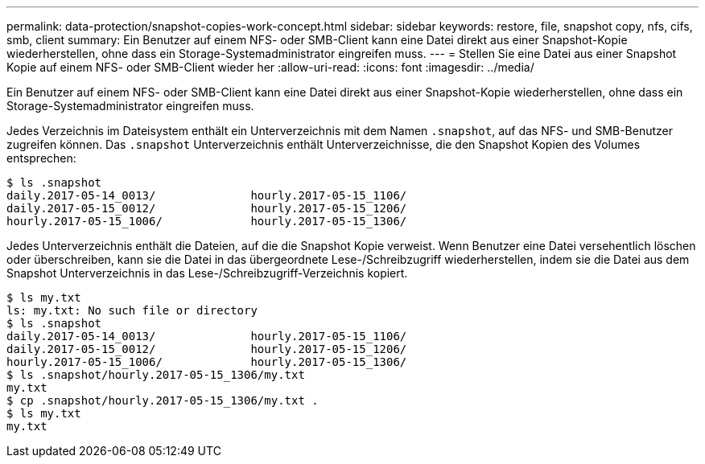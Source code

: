 ---
permalink: data-protection/snapshot-copies-work-concept.html 
sidebar: sidebar 
keywords: restore, file, snapshot copy, nfs, cifs, smb, client 
summary: Ein Benutzer auf einem NFS- oder SMB-Client kann eine Datei direkt aus einer Snapshot-Kopie wiederherstellen, ohne dass ein Storage-Systemadministrator eingreifen muss. 
---
= Stellen Sie eine Datei aus einer Snapshot Kopie auf einem NFS- oder SMB-Client wieder her
:allow-uri-read: 
:icons: font
:imagesdir: ../media/


[role="lead"]
Ein Benutzer auf einem NFS- oder SMB-Client kann eine Datei direkt aus einer Snapshot-Kopie wiederherstellen, ohne dass ein Storage-Systemadministrator eingreifen muss.

Jedes Verzeichnis im Dateisystem enthält ein Unterverzeichnis mit dem Namen `.snapshot`, auf das NFS- und SMB-Benutzer zugreifen können. Das `.snapshot` Unterverzeichnis enthält Unterverzeichnisse, die den Snapshot Kopien des Volumes entsprechen:

....
$ ls .snapshot
daily.2017-05-14_0013/              hourly.2017-05-15_1106/
daily.2017-05-15_0012/              hourly.2017-05-15_1206/
hourly.2017-05-15_1006/             hourly.2017-05-15_1306/
....
Jedes Unterverzeichnis enthält die Dateien, auf die die Snapshot Kopie verweist. Wenn Benutzer eine Datei versehentlich löschen oder überschreiben, kann sie die Datei in das übergeordnete Lese-/Schreibzugriff wiederherstellen, indem sie die Datei aus dem Snapshot Unterverzeichnis in das Lese-/Schreibzugriff-Verzeichnis kopiert.

....
$ ls my.txt
ls: my.txt: No such file or directory
$ ls .snapshot
daily.2017-05-14_0013/              hourly.2017-05-15_1106/
daily.2017-05-15_0012/              hourly.2017-05-15_1206/
hourly.2017-05-15_1006/             hourly.2017-05-15_1306/
$ ls .snapshot/hourly.2017-05-15_1306/my.txt
my.txt
$ cp .snapshot/hourly.2017-05-15_1306/my.txt .
$ ls my.txt
my.txt
....
